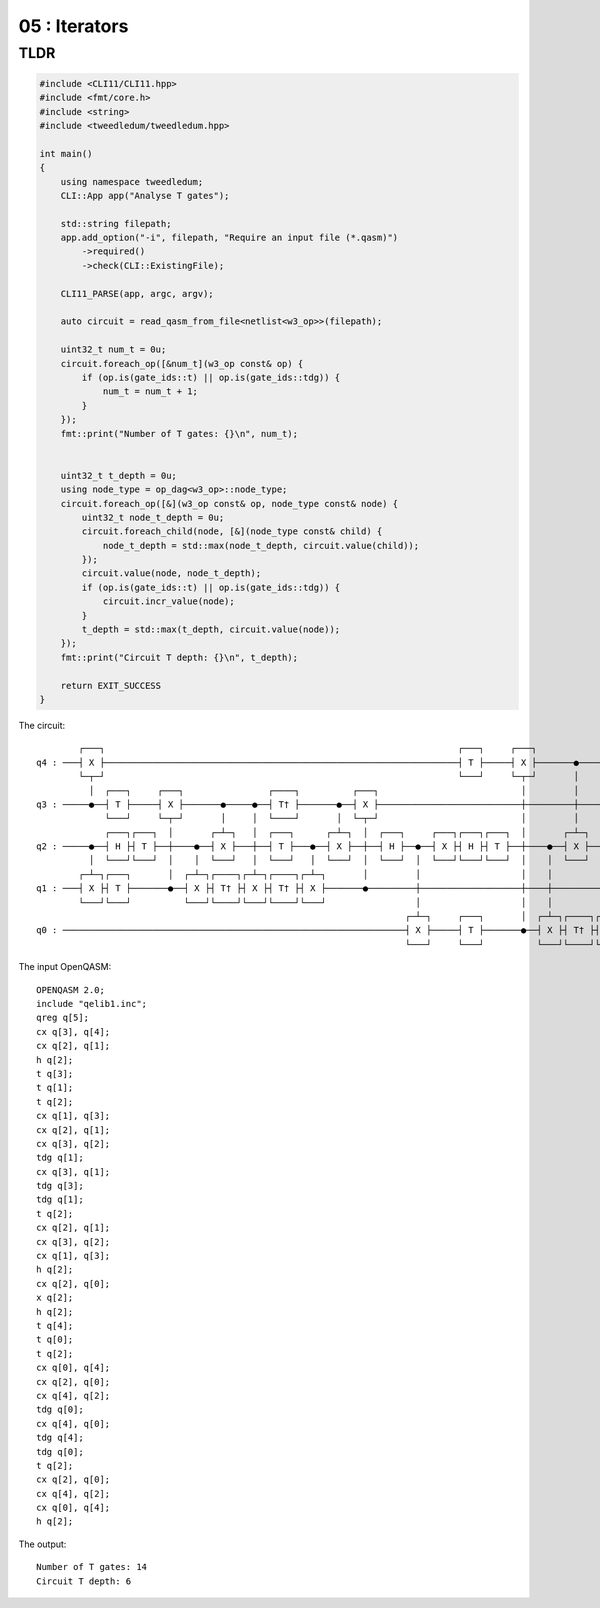 ***************************
05 : Iterators
***************************

.. todo:: Writing

TLDR
-------------------

.. code-block:: c++

  #include <CLI11/CLI11.hpp>
  #include <fmt/core.h>
  #include <string>
  #include <tweedledum/tweedledum.hpp>

  int main()
  {
      using namespace tweedledum;
      CLI::App app("Analyse T gates");

      std::string filepath;
      app.add_option("-i", filepath, "Require an input file (*.qasm)")
          ->required()
          ->check(CLI::ExistingFile);

      CLI11_PARSE(app, argc, argv);

      auto circuit = read_qasm_from_file<netlist<w3_op>>(filepath);

      uint32_t num_t = 0u;
      circuit.foreach_op([&num_t](w3_op const& op) {
          if (op.is(gate_ids::t) || op.is(gate_ids::tdg)) {
              num_t = num_t + 1;
          }
      });
      fmt::print("Number of T gates: {}\n", num_t);

      
      uint32_t t_depth = 0u;
      using node_type = op_dag<w3_op>::node_type;
      circuit.foreach_op([&](w3_op const& op, node_type const& node) {
          uint32_t node_t_depth = 0u;
          circuit.foreach_child(node, [&](node_type const& child) {
              node_t_depth = std::max(node_t_depth, circuit.value(child));
          });
          circuit.value(node, node_t_depth);
          if (op.is(gate_ids::t) || op.is(gate_ids::tdg)) {
              circuit.incr_value(node);
          }
          t_depth = std::max(t_depth, circuit.value(node));
      });
      fmt::print("Circuit T depth: {}\n", t_depth);

      return EXIT_SUCCESS
  }

The circuit::

          ┌───┐                                                                   ┌───┐     ┌───┐                ┌────┐          ┌───┐     
  q4 : ───┤ X ├───────────────────────────────────────────────────────────────────┤ T ├─────┤ X ├───────●─────●──┤ T† ├───────●──┤ X ├─────
          └─┬─┘                                                                   └───┘     └─┬─┘       │     │  └────┘       │  └─┬─┘     
            │  ┌───┐     ┌───┐                ┌────┐          ┌───┐                           │         │     │               │    │       
  q3 : ─────●──┤ T ├─────┤ X ├───────●─────●──┤ T† ├───────●──┤ X ├───────────────────────────┼─────────┼─────┼───────────────┼────┼───────
               └───┘     └─┬─┘       │     │  └────┘       │  └─┬─┘                           │         │     │               │    │       
               ┌───┐┌───┐  │       ┌─┴─┐   │  ┌───┐      ┌─┴─┐  │  ┌───┐     ┌───┐┌───┐┌───┐  │       ┌─┴─┐   │  ┌───┐      ┌─┴─┐  │  ┌───┐
  q2 : ─────●──┤ H ├┤ T ├──┼────●──┤ X ├───┼──┤ T ├───●──┤ X ├──┼──┤ H ├──●──┤ X ├┤ H ├┤ T ├──┼────●──┤ X ├───┼──┤ T ├───●──┤ X ├──┼──┤ H ├
            │  └───┘└───┘  │    │  └───┘   │  └───┘   │  └───┘  │  └───┘  │  └───┘└───┘└───┘  │    │  └───┘   │  └───┘   │  └───┘  │  └───┘
          ┌─┴─┐┌───┐       │  ┌─┴─┐┌────┐┌─┴─┐┌────┐┌─┴─┐       │         │                   │    │          │          │         │       
  q1 : ───┤ X ├┤ T ├───────●──┤ X ├┤ T† ├┤ X ├┤ T† ├┤ X ├───────●─────────┼───────────────────┼────┼──────────┼──────────┼─────────┼───────
          └───┘└───┘          └───┘└────┘└───┘└────┘└───┘                 │                   │    │          │          │         │       
                                                                        ┌─┴─┐     ┌───┐       │  ┌─┴─┐┌────┐┌─┴─┐┌────┐┌─┴─┐       │       
  q0 : ─────────────────────────────────────────────────────────────────┤ X ├─────┤ T ├───────●──┤ X ├┤ T† ├┤ X ├┤ T† ├┤ X ├───────●───────
                                                                        └───┘     └───┘          └───┘└────┘└───┘└────┘└───┘               

The input OpenQASM::

  OPENQASM 2.0;
  include "qelib1.inc";
  qreg q[5];
  cx q[3], q[4];
  cx q[2], q[1];
  h q[2];
  t q[3];
  t q[1];
  t q[2];
  cx q[1], q[3];
  cx q[2], q[1];
  cx q[3], q[2];
  tdg q[1];
  cx q[3], q[1];
  tdg q[3];
  tdg q[1];
  t q[2];
  cx q[2], q[1];
  cx q[3], q[2];
  cx q[1], q[3];
  h q[2];
  cx q[2], q[0];
  x q[2];
  h q[2];
  t q[4];
  t q[0];
  t q[2];
  cx q[0], q[4];
  cx q[2], q[0];
  cx q[4], q[2];
  tdg q[0];
  cx q[4], q[0];
  tdg q[4];
  tdg q[0];
  t q[2];
  cx q[2], q[0];
  cx q[4], q[2];
  cx q[0], q[4];
  h q[2];

The output::

  Number of T gates: 14
  Circuit T depth: 6
